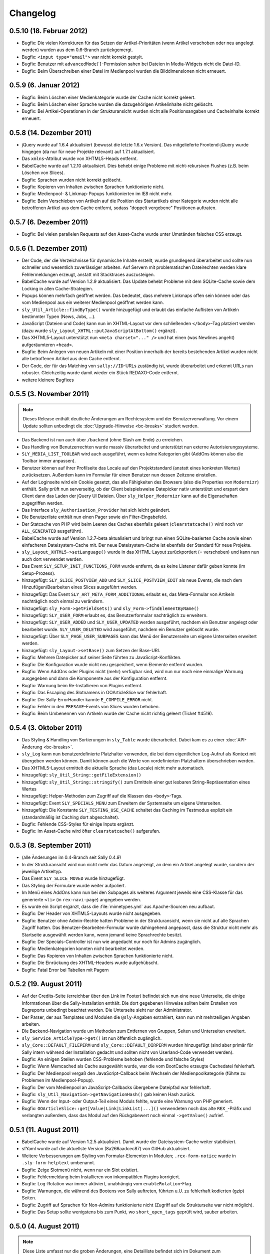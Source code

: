 Changelog
=========

0.5.10 (18. Februar 2012)
-------------------------

* Bugfix: Die vielen Korrekturen für das Setzen der Artikel-Prioritäten (wenn
  Artikel verschoben oder neu angelegt werden) wurden aus dem 0.6-Branch
  zurückgemergt.
* Bugfix: ``<input type="email">`` war nicht korrekt gestylt.
* Bugfix: Benutzer mit ``advancedMode[]``-Permission sahen bei Dateien in
  Media-Widgets nicht die Datei-ID.
* Bugfix: Beim Überschreiben einer Datei im Medienpool wurden die
  Bilddimensionen nicht erneuert.

0.5.9 (6. Januar 2012)
----------------------

* Bugfix: Beim Löschen einer Medienkategorie wurde der Cache nicht korrekt
  geleert.
* Bugfix: Beim Löschen einer Sprache wurden die dazugehörigen Artikelinhalte
  nicht gelöscht.
* Bugfix: Bei Artikel-Operationen in der Strukturansicht wurden nicht alle
  Positionsangaben und Cacheinhalte korrekt erneuert.

0.5.8 (14. Dezember 2011)
-------------------------

* jQuery wurde auf 1.6.4 aktualisiert (bewusst die letzte 1.6.x Version). Das
  mitgelieferte Frontend-jQuery wurde hingegen (da nur für neue Projekte
  relevant) auf 1.7.1 aktualisiert.
* Das ``xmlns``-Attribut wurde von XHTML5-Heads entfernt.
* BabelCache wurde auf 1.2.10 aktualisiert. Dies behebt einige Probleme mit
  nicht-rekursiven Flushes (z.B. beim Löschen von Slices).
* Bugfix: Sprachen wurden nicht korrekt gelöscht.
* Bugfix: Kopieren von Inhalten zwischen Sprachen funktionierte nicht.
* Bugfix: Medienpool- & Linkmap-Popups funktionierten im IE8 nicht mehr.
* Bugfix: Beim Verschieben von Artikeln auf die Position des Startartikels einer
  Kategorie wurden nicht alle betroffenen Artikel aus dem Cache entfernt, sodass
  "doppelt vergebene" Positionen auftraten.

0.5.7 (6. Dezember 2011)
------------------------

* Bugfix: Bei vielen parallelen Requests auf den Asset-Cache wurde unter
  Umständen falsches CSS erzeugt.

0.5.6 (1. Dezember 2011)
------------------------

* Der Code, der die Verzeichnisse für dynamische Inhalte erstellt, wurde
  grundlegend überarbeitet und sollte nun schneller und wesentlich zuverlässiger
  arbeiten. Auf Servern mit problematischen Dateirechten werden klare
  Fehlermeldungen erzeugt, anstatt mit Stacktraces auszusteigen.
* BabelCache wurde auf Version 1.2.9 aktualisiert. Das Update behebt Probleme
  mit dem SQLite-Cache sowie dem Locking in allen Cache-Strategien.
* Popups können mehrfach geöffnet werden. Das bedeutet, dass mehrere Linkmaps
  offen sein können oder das vom Medienpool aus ein weiterer Medienpool geöffnet
  werden kann.
* ``sly_Util_Article::findByType()`` wurde hinzugefügt und erlaubt das einfache
  Auflisten von Artikeln bestimmter Typen (News, Jobs, ...).
* JavaScript (Dateien und Code) kann nun im XHTML-Layout vor dem schließenden
  ``</body>``-Tag platziert werden (dazu wurde
  ``sly_Layout_XHTML::putJavaScriptAtBottom()`` ergänzt).
* Das XHTML5-Layout unterstützt nun ``<meta charset="..." />`` und hat einen
  (was Newlines angeht) aufgeräumteren ``<head>``.
* Bugfix: Beim Anlegen von neuen Artikeln mit einer Position innerhalb der
  bereits bestehenden Artikel wurden nicht alle betroffenen Artikel aus dem
  Cache entfernt.
* Der Code, der für das Matching von ``sally://ID``-URLs zuständig ist, wurde
  überarbeitet und erkennt URLs nun robuster. Gleichzeitig wurde damit wieder
  ein Stück REDAXO-Code entfernt.
* weitere kleinere Bugfixes

0.5.5 (3. November 2011)
------------------------

.. note::

  Dieses Release enthält deutliche Änderungen am Rechtesystem und der
  Benutzerverwaltung. Vor einem Update sollten unbedingt die
  :doc:`Upgrade-Hinweise <bc-breaks>` studiert werden.

* Das Backend ist nun auch über ``/backend`` (ohne Slash am Ende) zu erreichen.
* Das Handling von Benutzerrechten wurde massiv überarbeitet und unterstützt nun
  externe Autorisierungssysteme.
* ``SLY_MEDIA_LIST_TOOLBAR`` wird auch ausgeführt, wenn es keine Kategorien
  gibt (AddOns können also die Toolbar immer anpassen).
* Benutzer können auf ihrer Profilseite das Locale auf den Projektstandard
  (anstatt eines konkreten Wertes) zurücksetzen. Außerdem kann im Formular für
  einen Benutzer nun dessen Zeitzone einstellen.
* Auf der Loginseite wird ein Cookie gesetzt, das alle Fähigkeiten des Browsers
  (also die Properties von ``Modernizr``) enthält. Sally prüft nun serverseitig,
  ob der Client beispielsweise Datepicker nativ unterstützt und erspart dem
  Client dann das Laden der jQuery UI Dateien. Über ``sly_Helper_Modernizr``
  kann auf die Eigenschaften zugegriffen werden.
* Das Interface ``sly_Authorisation_Provider`` hat sich leicht geändert.
* Die Benutzerliste enthält nun einen Pager sowie ein Filter-Eingabefeld.
* Der Statcache von PHP wird beim Leeren des Caches ebenfalls geleert
  (``clearstatcache()`` wird noch vor ``ALL_GENERATED`` ausgeführt).
* BabelCache wurde auf Version 1.2.7-beta aktualisiert und bringt nun einen
  SQLite-basierten Cache sowie einen einfacheren Dateisystem-Cache mit. Der neue
  Dateisystem-Cache ist ebenfalls der Standard für neue Projekte.
* ``sly_Layout_XHTML5->setLanguage()`` wurde in das XHTML-Layout zurückportiert
  (= verschoben) und kann nun auch dort verwendet werden.
* Das Event ``SLY_SETUP_INIT_FUNCTIONS_FORM`` wurde entfernt, da es keine
  Listener dafür geben konnte (im Setup-Prozess).
* hinzugefügt: ``SLY_SLICE_POSTVIEW_ADD`` und ``SLY_SLICE_POSTVIEW_EDIT`` als
  neue Events, die nach dem Hinzufügen/Bearbeiten eines Slices ausgeführt
  werden.
* hinzugefügt: Das Event ``SLY_ART_META_FORM_ADDITIONAL`` erlaubt es, das
  Meta-Formular von Artikeln nachträglich noch einmal zu verändern.
* hinzugefügt: ``sly_Form->getFieldsets()`` und
  ``sly_Form->findElementByName()``
* hinzugefügt: ``SLY_USER_FORM`` erlaubt es, das Benutzerformular nachträglich
  zu erweitern.
* hinzugefügt: ``SLY_USER_ADDED`` und ``SLY_USER_UPDATED`` werden ausgeführt,
  nachdem ein Benutzer angelegt oder bearbeitet wurde. ``SLY_USER_DELETED`` wird
  ausgeführt, nachdem ein Benutzer gelöscht wurde.
* hinzugefügt: Über ``SLY_PAGE_USER_SUBPAGES`` kann das Menü der Benutzerseite
  um eigene Unterseiten erweitert werden.
* hinzugefügt: ``sly_Layout->setBase()`` zum Setzen der Base-URI.
* Bugfix: Mehrere Datepicker auf seiner Seite führten zu JavaScript-Konflikten.
* Bugfix: Die Konfiguration wurde nicht neu gespeichert, wenn Elemente entfernt
  wurden.
* Bugfix: Wenn AddOns oder Plugins nicht (mehr) verfügbar sind, wird nun nur
  noch eine einmalige Warnung ausgegeben und dann die Komponente aus der
  Konfiguration entfernt.
* Bugfix: Warnung beim Re-Installieren von Plugins entfernt.
* Bugfix: Das Escaping des Slotnamens in OOArticleSlice war fehlerhaft.
* Bugfix: Der Sally-ErrorHandler kannte ``E_COMPILE_ERROR`` nicht.
* Bugfix: Fehler in den ``PRESAVE``-Events von Slices wurden behoben.
* Bugfix: Beim Umbenennen von Artikeln wurde der Cache nicht richtig geleert
  (Ticket #4519).

0.5.4 (3. Oktober 2011)
-----------------------

* Das Styling & Handling von Sortierungen in ``sly_Table`` wurde überarbeitet.
  Dabei kam es zu einer :doc:`API-Änderung <bc-breaks>`.
* ``sly_Log`` kann nun benutzerdefinierte Platzhalter verwenden, die bei dem
  eigentlichen Log-Aufruf als Kontext mit übergeben werden können. Damit können
  auch die Werte von vordefinierten Platzhaltern überschrieben werden.
* Das XHTML5-Layout ermittelt die aktuelle Sprache (das Locale) nicht mehr
  automatisch.
* hinzugefügt: ``sly_Util_String::getFileExtension()``
* hinzugefügt: ``sly_Util_String::stringify()`` zum Ermitteln einer gut lesbaren
  String-Repräsentation eines Wertes
* hinzugefügt: Helper-Methoden zum Zugriff auf die Klassen des ``<body>``-Tags.
* hinzugefügt: Event ``SLY_SPECIALS_MENU`` zum Erweitern der Systemseite um
  eigene Unterseiten.
* hinzugefügt: Die Konstante ``SLY_TESTING_USE_CACHE`` schaltet das Caching im
  Testmodus explizit ein (standardmäßig ist Caching dort abgeschaltet).
* Bugfix: Fehlende CSS-Styles für einige Inputs ergänzt.
* Bugfix: Im Asset-Cache wird öfter ``clearstatcache()`` aufgerufen.

0.5.3 (8. September 2011)
-------------------------

* (alle Änderungen im 0.4-Branch seit Sally 0.4.9)
* In der Strukturansicht wird nun nicht mehr das Datum angezeigt, an dem ein
  Artikel angelegt wurde, sondern der jeweilige Artikeltyp.
* Das Event ``SLY_SLICE_MOVED`` wurde hinzugefügt.
* Das Styling der Formulare wurde weiter aufpoliert.
* Im Menü eines AddOns kann nun bei den Subpages als weiteres Argument jeweils
  eine CSS-Klasse für das generierte ``<li>`` (in ``rex-navi-page``) angegeben
  werden.
* Es wurde ein Script ergänzt, dass die :file:`mimetypes.yml` aus Apache-Sourcen
  neu aufbaut.
* Bugfix: Der Header von XHTML5-Layouts wurde nicht ausgegeben.
* Bugfix: Benutzer ohne Admin-Rechte hatten Probleme in der Strukturansicht,
  wenn sie nicht auf alle Sprachen Zugriff hatten. Das
  Benutzer-Bearbeiten-Formular wurde dahingehend angepasst, dass die Struktur
  nicht mehr als Startseite ausgewählt werden kann, wenn jemand keine
  Sprachrechte besitzt.
* Bugfix: Der Specials-Controller ist nun wie angedacht nur noch für Admins
  zugänglich.
* Bugfix: Medienkategorien konnten nicht bearbeitet werden.
* Bugfix: Das Kopieren von Inhalten zwischen Sprachen funktionierte nicht.
* Bugfix: Die Einrückung des XHTML-Headers wurde aufgehübscht.
* Bugfix: Fatal Error bei Tabellen mit Pagern

0.5.2 (19. August 2011)
-----------------------

* Auf der Credits-Seite (erreichbar über den Link im Footer) befindet sich nun
  eine neue Unterseite, die einige Informationen über die Sally-Installation
  enthält. Die dort gegebenen Hinweise sollten beim Erstellen von Bugreports
  unbedingt beachtet werden. Die Unterseite sieht nur der Administrator.
* Der Parser, der aus Templates und Modulen die ``@sly``-Angaben extrahiert,
  kann nun mit mehrzeiligen Angaben arbeiten.
* Die Backend-Navigation wurde um Methoden zum Entfernen von Gruppen, Seiten und
  Unterseiten erweitert.
* ``sly_Service_ArticleType->get()`` ist nun öffentlich zugänglich.
* ``sly_Core::DEFAULT_FILEPERM`` und ``sly_Core::DEFAULT_DIRPERM`` wurden
  hinzugefügt (sind aber primär für Sally intern während der Installation
  gedacht und sollten nicht von Userland-Code verwendet werden).
* Bugfix: An einigen Stellen wurden CSS-Probleme behoben (fehlende und falsche
  Styles)
* Bugfix: Wenn Memcached als Cache ausgewählt wurde, war die vom BootCache
  erzeugte Cachedatei fehlerhaft.
* Bugfix: Der Medienpool vergaß den JavaScript-Callback beim Wechseln der
  Medienpoolkategorie (führte zu Problemen im Medienpool-Popup).
* Bugfix: Der vom Medienpool an JavaScript-Callbacks übergebene Dateipfad war
  fehlerhaft.
* Bugfix: ``sly_Util_Navigation->getNavigationHash()`` gab keinen Hash zurück.
* Bugfix: Wenn der Input- oder Output-Teil eines Moduls fehlte, wurde eine
  Warnung von PHP generiert.
* Bugfix: ``OOArticleSlice::get[Value|Link|LinkList|...]()`` verwendeten noch
  das alte ``REX_``-Präfix und verlangten außerdem, dass das Modul auf den
  Rückgabewert noch einmal ``->getValue()`` aufrief.

0.5.1 (11. August 2011)
-----------------------

* BabelCache wurde auf Version 1.2.5 aktualisiert. Damit wurde der
  Dateisystem-Cache weiter stabilisiert.
* sfYaml wurde auf die aktuellste Version (8a266aadcec87) von GitHub
  aktualisiert.
* Weitere Verbesserungen am Styling von Formular-Elementen in Modulen;
  ``.rex-form-notice`` wurde in ``.sly-form-helptext`` umbenannt.
* Bugfix: Zeige Slotmenü nicht, wenn nur ein Slot existiert.
* Bugfix: Fehlermeldung beim Installieren von inkompatiblen Plugins korrigiert.
* Bugfix: Log-Rotation war immer aktiviert, unabhängig vom
  ``enableRotation``-Flag.
* Bugfix: Warnungen, die während des Bootens von Sally auftreten, führten u.U.
  zu fehlerhaft kodierten (gzip) Seiten.
* Bugfix: Zugriff auf Sprachen für Non-Admins funktionierte nicht (Zugriff auf
  die Strukturseite war nicht möglich).
* Bugfix: Das Setup sollte wenigstens bis zum Punkt, wo ``short_open_tags``
  geprüft wird, sauber arbeiten.

0.5.0 (4. August 2011)
----------------------

.. note::

  Diese Liste umfasst nur die groben Änderungen, eine Detailliste befindet sich
  im Dokument zum :doc:`Aktualisieren von SallyCMS-Projekten
  <migrate>`.

* integrierter :doc:`Error Handler </extended/errorhandler>`
* neue :doc:`Verzeichnisstruktur </general/birdseye>`
* neue Content-Verwaltung
* JavaScript-Refactoring
* BootCache zur Verbesserung der Leistung
* HTML5-Unterstützung in ``sly_Form``
* neue Dokumentation
* ``$REX`` wurde entfernt.
* u.v.m.

Siehe dazu auch den `News-Beitrag <https://projects.webvariants.de/news/48>`_
